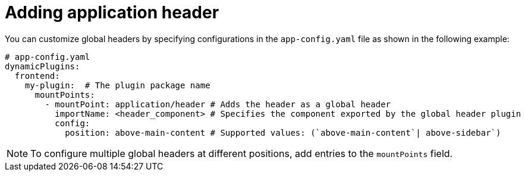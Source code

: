 [id="proc-adding-application-header.adoc_{context}"]
= Adding application header

You can customize global headers by specifying configurations in the `app-config.yaml` file as shown in the following example:

[source,yaml]
----
# app-config.yaml
dynamicPlugins:
  frontend:
    my-plugin:  # The plugin package name
      mountPoints:
        - mountPoint: application/header # Adds the header as a global header
          importName: <header_component> # Specifies the component exported by the global header plugin
          config:
            position: above-main-content # Supported values: (`above-main-content`| above-sidebar`)
----

[NOTE]
====
To configure multiple global headers at different positions, add entries to the `mountPoints` field.
====
